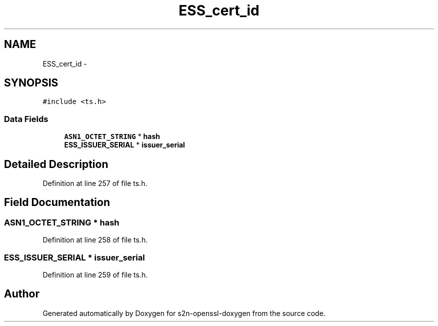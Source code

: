 .TH "ESS_cert_id" 3 "Thu Jun 30 2016" "s2n-openssl-doxygen" \" -*- nroff -*-
.ad l
.nh
.SH NAME
ESS_cert_id \- 
.SH SYNOPSIS
.br
.PP
.PP
\fC#include <ts\&.h>\fP
.SS "Data Fields"

.in +1c
.ti -1c
.RI "\fBASN1_OCTET_STRING\fP * \fBhash\fP"
.br
.ti -1c
.RI "\fBESS_ISSUER_SERIAL\fP * \fBissuer_serial\fP"
.br
.in -1c
.SH "Detailed Description"
.PP 
Definition at line 257 of file ts\&.h\&.
.SH "Field Documentation"
.PP 
.SS "\fBASN1_OCTET_STRING\fP * \fBhash\fP"

.PP
Definition at line 258 of file ts\&.h\&.
.SS "\fBESS_ISSUER_SERIAL\fP * issuer_serial"

.PP
Definition at line 259 of file ts\&.h\&.

.SH "Author"
.PP 
Generated automatically by Doxygen for s2n-openssl-doxygen from the source code\&.
